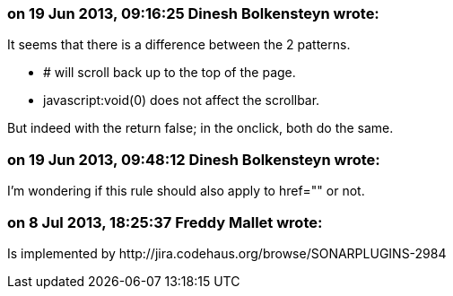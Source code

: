 === on 19 Jun 2013, 09:16:25 Dinesh Bolkensteyn wrote:
It seems that there is a difference between the 2 patterns.


* # will scroll back up to the top of the page.
* javascript:void(0) does not affect the scrollbar.

But indeed with the return false; in the onclick, both do the same.

=== on 19 Jun 2013, 09:48:12 Dinesh Bolkensteyn wrote:
I'm wondering if this rule should also apply to href="" or not.

=== on 8 Jul 2013, 18:25:37 Freddy Mallet wrote:
Is implemented by \http://jira.codehaus.org/browse/SONARPLUGINS-2984

